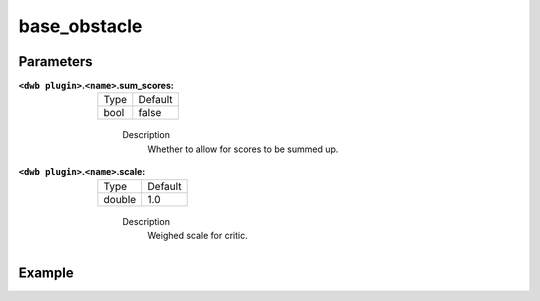 .. _configuring_dwb_base_obstacle:

base_obstacle
=============

Parameters
**********

:``<dwb plugin>``.\ ``<name>``.sum_scores:

  ==== =======
  Type Default
  ---- -------
  bool false 
  ==== =======
    
    Description
        Whether to allow for scores to be summed up.

:``<dwb plugin>``.\ ``<name>``.scale:

  ====== =======
  Type   Default
  ------ -------
  double 1.0 
  ====== =======
    
    Description
        Weighed scale for critic.

Example
*******

.. code-block:: yaml